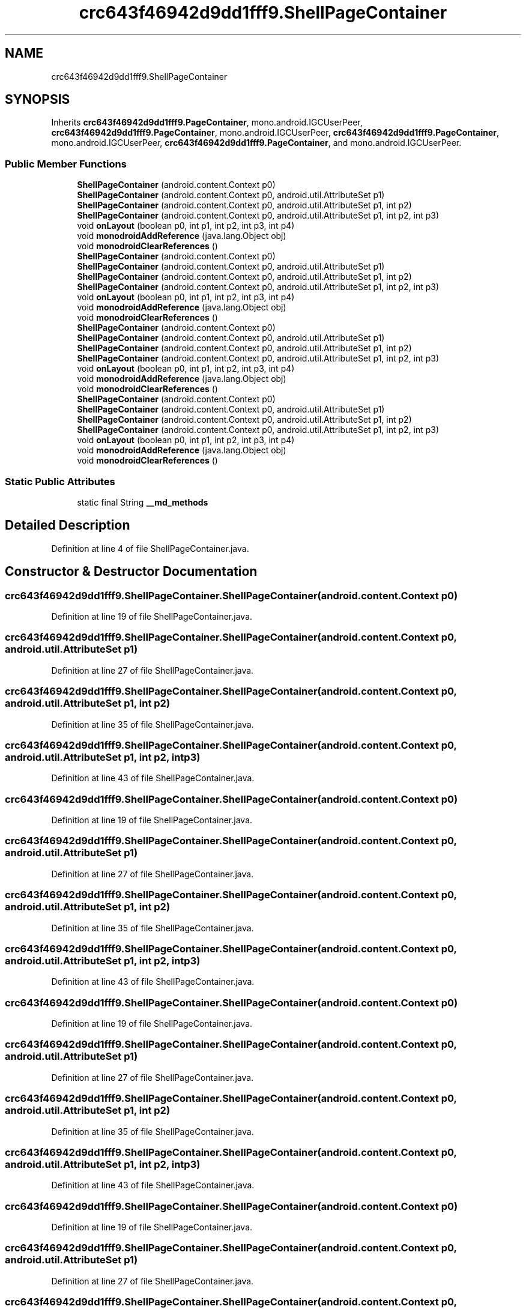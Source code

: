 .TH "crc643f46942d9dd1fff9.ShellPageContainer" 3 "Thu Apr 29 2021" "Version 1.0" "Green Quake" \" -*- nroff -*-
.ad l
.nh
.SH NAME
crc643f46942d9dd1fff9.ShellPageContainer
.SH SYNOPSIS
.br
.PP
.PP
Inherits \fBcrc643f46942d9dd1fff9\&.PageContainer\fP, mono\&.android\&.IGCUserPeer, \fBcrc643f46942d9dd1fff9\&.PageContainer\fP, mono\&.android\&.IGCUserPeer, \fBcrc643f46942d9dd1fff9\&.PageContainer\fP, mono\&.android\&.IGCUserPeer, \fBcrc643f46942d9dd1fff9\&.PageContainer\fP, and mono\&.android\&.IGCUserPeer\&.
.SS "Public Member Functions"

.in +1c
.ti -1c
.RI "\fBShellPageContainer\fP (android\&.content\&.Context p0)"
.br
.ti -1c
.RI "\fBShellPageContainer\fP (android\&.content\&.Context p0, android\&.util\&.AttributeSet p1)"
.br
.ti -1c
.RI "\fBShellPageContainer\fP (android\&.content\&.Context p0, android\&.util\&.AttributeSet p1, int p2)"
.br
.ti -1c
.RI "\fBShellPageContainer\fP (android\&.content\&.Context p0, android\&.util\&.AttributeSet p1, int p2, int p3)"
.br
.ti -1c
.RI "void \fBonLayout\fP (boolean p0, int p1, int p2, int p3, int p4)"
.br
.ti -1c
.RI "void \fBmonodroidAddReference\fP (java\&.lang\&.Object obj)"
.br
.ti -1c
.RI "void \fBmonodroidClearReferences\fP ()"
.br
.ti -1c
.RI "\fBShellPageContainer\fP (android\&.content\&.Context p0)"
.br
.ti -1c
.RI "\fBShellPageContainer\fP (android\&.content\&.Context p0, android\&.util\&.AttributeSet p1)"
.br
.ti -1c
.RI "\fBShellPageContainer\fP (android\&.content\&.Context p0, android\&.util\&.AttributeSet p1, int p2)"
.br
.ti -1c
.RI "\fBShellPageContainer\fP (android\&.content\&.Context p0, android\&.util\&.AttributeSet p1, int p2, int p3)"
.br
.ti -1c
.RI "void \fBonLayout\fP (boolean p0, int p1, int p2, int p3, int p4)"
.br
.ti -1c
.RI "void \fBmonodroidAddReference\fP (java\&.lang\&.Object obj)"
.br
.ti -1c
.RI "void \fBmonodroidClearReferences\fP ()"
.br
.ti -1c
.RI "\fBShellPageContainer\fP (android\&.content\&.Context p0)"
.br
.ti -1c
.RI "\fBShellPageContainer\fP (android\&.content\&.Context p0, android\&.util\&.AttributeSet p1)"
.br
.ti -1c
.RI "\fBShellPageContainer\fP (android\&.content\&.Context p0, android\&.util\&.AttributeSet p1, int p2)"
.br
.ti -1c
.RI "\fBShellPageContainer\fP (android\&.content\&.Context p0, android\&.util\&.AttributeSet p1, int p2, int p3)"
.br
.ti -1c
.RI "void \fBonLayout\fP (boolean p0, int p1, int p2, int p3, int p4)"
.br
.ti -1c
.RI "void \fBmonodroidAddReference\fP (java\&.lang\&.Object obj)"
.br
.ti -1c
.RI "void \fBmonodroidClearReferences\fP ()"
.br
.ti -1c
.RI "\fBShellPageContainer\fP (android\&.content\&.Context p0)"
.br
.ti -1c
.RI "\fBShellPageContainer\fP (android\&.content\&.Context p0, android\&.util\&.AttributeSet p1)"
.br
.ti -1c
.RI "\fBShellPageContainer\fP (android\&.content\&.Context p0, android\&.util\&.AttributeSet p1, int p2)"
.br
.ti -1c
.RI "\fBShellPageContainer\fP (android\&.content\&.Context p0, android\&.util\&.AttributeSet p1, int p2, int p3)"
.br
.ti -1c
.RI "void \fBonLayout\fP (boolean p0, int p1, int p2, int p3, int p4)"
.br
.ti -1c
.RI "void \fBmonodroidAddReference\fP (java\&.lang\&.Object obj)"
.br
.ti -1c
.RI "void \fBmonodroidClearReferences\fP ()"
.br
.in -1c
.SS "Static Public Attributes"

.in +1c
.ti -1c
.RI "static final String \fB__md_methods\fP"
.br
.in -1c
.SH "Detailed Description"
.PP 
Definition at line 4 of file ShellPageContainer\&.java\&.
.SH "Constructor & Destructor Documentation"
.PP 
.SS "crc643f46942d9dd1fff9\&.ShellPageContainer\&.ShellPageContainer (android\&.content\&.Context p0)"

.PP
Definition at line 19 of file ShellPageContainer\&.java\&.
.SS "crc643f46942d9dd1fff9\&.ShellPageContainer\&.ShellPageContainer (android\&.content\&.Context p0, android\&.util\&.AttributeSet p1)"

.PP
Definition at line 27 of file ShellPageContainer\&.java\&.
.SS "crc643f46942d9dd1fff9\&.ShellPageContainer\&.ShellPageContainer (android\&.content\&.Context p0, android\&.util\&.AttributeSet p1, int p2)"

.PP
Definition at line 35 of file ShellPageContainer\&.java\&.
.SS "crc643f46942d9dd1fff9\&.ShellPageContainer\&.ShellPageContainer (android\&.content\&.Context p0, android\&.util\&.AttributeSet p1, int p2, int p3)"

.PP
Definition at line 43 of file ShellPageContainer\&.java\&.
.SS "crc643f46942d9dd1fff9\&.ShellPageContainer\&.ShellPageContainer (android\&.content\&.Context p0)"

.PP
Definition at line 19 of file ShellPageContainer\&.java\&.
.SS "crc643f46942d9dd1fff9\&.ShellPageContainer\&.ShellPageContainer (android\&.content\&.Context p0, android\&.util\&.AttributeSet p1)"

.PP
Definition at line 27 of file ShellPageContainer\&.java\&.
.SS "crc643f46942d9dd1fff9\&.ShellPageContainer\&.ShellPageContainer (android\&.content\&.Context p0, android\&.util\&.AttributeSet p1, int p2)"

.PP
Definition at line 35 of file ShellPageContainer\&.java\&.
.SS "crc643f46942d9dd1fff9\&.ShellPageContainer\&.ShellPageContainer (android\&.content\&.Context p0, android\&.util\&.AttributeSet p1, int p2, int p3)"

.PP
Definition at line 43 of file ShellPageContainer\&.java\&.
.SS "crc643f46942d9dd1fff9\&.ShellPageContainer\&.ShellPageContainer (android\&.content\&.Context p0)"

.PP
Definition at line 19 of file ShellPageContainer\&.java\&.
.SS "crc643f46942d9dd1fff9\&.ShellPageContainer\&.ShellPageContainer (android\&.content\&.Context p0, android\&.util\&.AttributeSet p1)"

.PP
Definition at line 27 of file ShellPageContainer\&.java\&.
.SS "crc643f46942d9dd1fff9\&.ShellPageContainer\&.ShellPageContainer (android\&.content\&.Context p0, android\&.util\&.AttributeSet p1, int p2)"

.PP
Definition at line 35 of file ShellPageContainer\&.java\&.
.SS "crc643f46942d9dd1fff9\&.ShellPageContainer\&.ShellPageContainer (android\&.content\&.Context p0, android\&.util\&.AttributeSet p1, int p2, int p3)"

.PP
Definition at line 43 of file ShellPageContainer\&.java\&.
.SS "crc643f46942d9dd1fff9\&.ShellPageContainer\&.ShellPageContainer (android\&.content\&.Context p0)"

.PP
Definition at line 19 of file ShellPageContainer\&.java\&.
.SS "crc643f46942d9dd1fff9\&.ShellPageContainer\&.ShellPageContainer (android\&.content\&.Context p0, android\&.util\&.AttributeSet p1)"

.PP
Definition at line 27 of file ShellPageContainer\&.java\&.
.SS "crc643f46942d9dd1fff9\&.ShellPageContainer\&.ShellPageContainer (android\&.content\&.Context p0, android\&.util\&.AttributeSet p1, int p2)"

.PP
Definition at line 35 of file ShellPageContainer\&.java\&.
.SS "crc643f46942d9dd1fff9\&.ShellPageContainer\&.ShellPageContainer (android\&.content\&.Context p0, android\&.util\&.AttributeSet p1, int p2, int p3)"

.PP
Definition at line 43 of file ShellPageContainer\&.java\&.
.SH "Member Function Documentation"
.PP 
.SS "void crc643f46942d9dd1fff9\&.ShellPageContainer\&.monodroidAddReference (java\&.lang\&.Object obj)"

.PP
Reimplemented from \fBcrc643f46942d9dd1fff9\&.PageContainer\fP\&.
.PP
Definition at line 59 of file ShellPageContainer\&.java\&.
.SS "void crc643f46942d9dd1fff9\&.ShellPageContainer\&.monodroidAddReference (java\&.lang\&.Object obj)"

.PP
Reimplemented from \fBcrc643f46942d9dd1fff9\&.PageContainer\fP\&.
.PP
Definition at line 59 of file ShellPageContainer\&.java\&.
.SS "void crc643f46942d9dd1fff9\&.ShellPageContainer\&.monodroidAddReference (java\&.lang\&.Object obj)"

.PP
Reimplemented from \fBcrc643f46942d9dd1fff9\&.PageContainer\fP\&.
.PP
Definition at line 59 of file ShellPageContainer\&.java\&.
.SS "void crc643f46942d9dd1fff9\&.ShellPageContainer\&.monodroidAddReference (java\&.lang\&.Object obj)"

.PP
Reimplemented from \fBcrc643f46942d9dd1fff9\&.PageContainer\fP\&.
.PP
Definition at line 59 of file ShellPageContainer\&.java\&.
.SS "void crc643f46942d9dd1fff9\&.ShellPageContainer\&.monodroidClearReferences ()"

.PP
Reimplemented from \fBcrc643f46942d9dd1fff9\&.PageContainer\fP\&.
.PP
Definition at line 66 of file ShellPageContainer\&.java\&.
.SS "void crc643f46942d9dd1fff9\&.ShellPageContainer\&.monodroidClearReferences ()"

.PP
Reimplemented from \fBcrc643f46942d9dd1fff9\&.PageContainer\fP\&.
.PP
Definition at line 66 of file ShellPageContainer\&.java\&.
.SS "void crc643f46942d9dd1fff9\&.ShellPageContainer\&.monodroidClearReferences ()"

.PP
Reimplemented from \fBcrc643f46942d9dd1fff9\&.PageContainer\fP\&.
.PP
Definition at line 66 of file ShellPageContainer\&.java\&.
.SS "void crc643f46942d9dd1fff9\&.ShellPageContainer\&.monodroidClearReferences ()"

.PP
Reimplemented from \fBcrc643f46942d9dd1fff9\&.PageContainer\fP\&.
.PP
Definition at line 66 of file ShellPageContainer\&.java\&.
.SS "void crc643f46942d9dd1fff9\&.ShellPageContainer\&.onLayout (boolean p0, int p1, int p2, int p3, int p4)"

.PP
Reimplemented from \fBcrc643f46942d9dd1fff9\&.PageContainer\fP\&.
.PP
Definition at line 51 of file ShellPageContainer\&.java\&.
.SS "void crc643f46942d9dd1fff9\&.ShellPageContainer\&.onLayout (boolean p0, int p1, int p2, int p3, int p4)"

.PP
Reimplemented from \fBcrc643f46942d9dd1fff9\&.PageContainer\fP\&.
.PP
Definition at line 51 of file ShellPageContainer\&.java\&.
.SS "void crc643f46942d9dd1fff9\&.ShellPageContainer\&.onLayout (boolean p0, int p1, int p2, int p3, int p4)"

.PP
Reimplemented from \fBcrc643f46942d9dd1fff9\&.PageContainer\fP\&.
.PP
Definition at line 51 of file ShellPageContainer\&.java\&.
.SS "void crc643f46942d9dd1fff9\&.ShellPageContainer\&.onLayout (boolean p0, int p1, int p2, int p3, int p4)"

.PP
Reimplemented from \fBcrc643f46942d9dd1fff9\&.PageContainer\fP\&.
.PP
Definition at line 51 of file ShellPageContainer\&.java\&.
.SH "Member Data Documentation"
.PP 
.SS "static final String crc643f46942d9dd1fff9\&.ShellPageContainer\&.__md_methods\fC [static]\fP"
@hide 
.PP
Definition at line 10 of file ShellPageContainer\&.java\&.

.SH "Author"
.PP 
Generated automatically by Doxygen for Green Quake from the source code\&.
